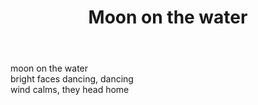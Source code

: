 :PROPERTIES:
:ID:       3E3F10DE-D28F-4376-B8AC-8626D5E9ABC9
:SLUG:     moon-on-the-water
:END:
#+filetags: :poetry:
#+title: Moon on the water

#+BEGIN_VERSE
moon on the water
bright faces dancing, dancing
wind calms, they head home
#+END_VERSE
